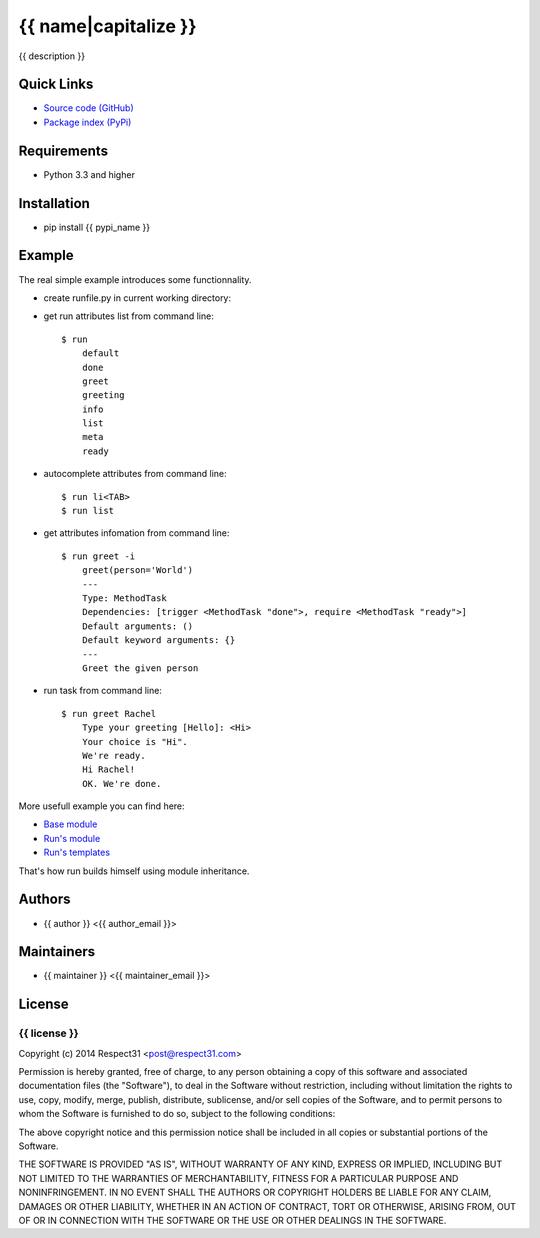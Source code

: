.. {{ caution }}

{{ name|capitalize }}
=====================
{{ description }}

.. image:: https://secure.travis-ci.org/{{ github_user }}/{{ name }}.png?branch=master 
     :target: https://travis-ci.org/{{ github_user }}/{{ name }} 
     :alt: build
.. image:: https://coveralls.io/repos/{{ github_user }}/{{ name }}/badge.png?branch=master 
     :target: https://coveralls.io/r/{{ github_user }}/{{ name }}  
     :alt: coverage
.. image:: http://b.repl.ca/v1/docs-uploaded-brightgreen.png
     :target: http://{{ name }}.readthedocs.org
     :alt: documentation
     
Quick Links
-----------
- `Source code (GitHub) <https://github.com/{{ github_user }}/{{ name }}>`_
- `Package index (PyPi) <https://pypi.python.org/pypi?:action=display&name={{ pypi_name }}>`_

Requirements
------------
- Python 3.3 and higher

Installation
------------
- pip install {{ pypi_name }}

Example
-------

The real simple example introduces some functionnality. 

- create runfile.py in current working directory:
	    
  .. include:: examples/introduction.py  	    
  .. include:: ../../examples/introduction.py
	    
- get run attributes list from command line::

    $ run
	default
	done
	greet
	greeting
	info
	list
	meta
	ready

- autocomplete attributes from command line::

    $ run li<TAB>
    $ run list
    
- get attributes infomation from command line::

    $ run greet -i
	greet(person='World')
	---
	Type: MethodTask
	Dependencies: [trigger <MethodTask "done">, require <MethodTask "ready">]
	Default arguments: ()
	Default keyword arguments: {}
	---
	Greet the given person


- run task from command line::

    $ run greet Rachel
	Type your greeting [Hello]: <Hi>
	Your choice is "Hi".
	We're ready.
	Hi Rachel!
	OK. We're done.
	
More usefull example you can find here:

- `Base module <https://github.com/respect31/packgram/blob/master/packgram/manage/python.py>`_
- `Run's module <https://github.com/respect31/run/blob/master/runfile.py>`_
- `Run's templates <https://github.com/respect31/run/tree/master/_sources>`_

That's how run builds himself using module inheritance.
        
Authors
-------
- {{ author }} <{{ author_email }}>

Maintainers
-----------
- {{ maintainer }} <{{ maintainer_email }}>

License
-------
{{ license }}
`````````````
Copyright (c) 2014 Respect31 <post@respect31.com>

Permission is hereby granted, free of charge, to any person obtaining a copy
of this software and associated documentation files (the "Software"), to deal
in the Software without restriction, including without limitation the rights
to use, copy, modify, merge, publish, distribute, sublicense, and/or sell
copies of the Software, and to permit persons to whom the Software is
furnished to do so, subject to the following conditions:

The above copyright notice and this permission notice shall be included in
all copies or substantial portions of the Software.

THE SOFTWARE IS PROVIDED "AS IS", WITHOUT WARRANTY OF ANY KIND, EXPRESS OR
IMPLIED, INCLUDING BUT NOT LIMITED TO THE WARRANTIES OF MERCHANTABILITY,
FITNESS FOR A PARTICULAR PURPOSE AND NONINFRINGEMENT. IN NO EVENT SHALL THE
AUTHORS OR COPYRIGHT HOLDERS BE LIABLE FOR ANY CLAIM, DAMAGES OR OTHER
LIABILITY, WHETHER IN AN ACTION OF CONTRACT, TORT OR OTHERWISE, ARISING FROM,
OUT OF OR IN CONNECTION WITH THE SOFTWARE OR THE USE OR OTHER DEALINGS IN
THE SOFTWARE.